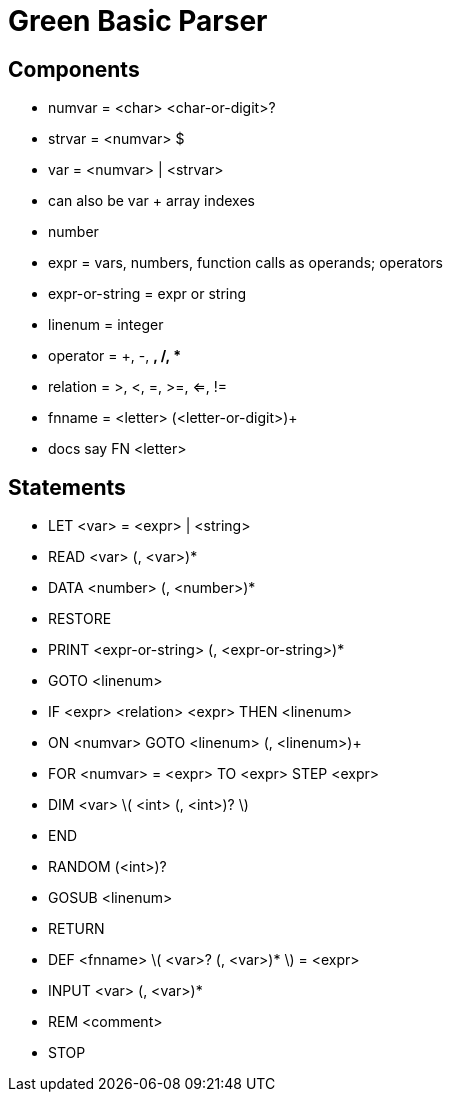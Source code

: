 = Green Basic Parser

== Components

* numvar = <char> <char-or-digit>?
* strvar = <numvar> $
* var = <numvar> | <strvar>
  * can also be var + array indexes
* number
* expr = vars, numbers, function calls as operands; operators
* expr-or-string = expr or string
* linenum = integer
* operator = +, -, *, /, **
* relation = >, <, =, >=, <=, !=
* fnname = <letter> (<letter-or-digit>)+ 
  * docs say FN <letter>

== Statements

* LET <var> = <expr> | <string>
* READ <var> (, <var>)*
* DATA <number> (, <number>)*
* RESTORE
* PRINT <expr-or-string> (, <expr-or-string>)*
* GOTO <linenum>
* IF <expr> <relation> <expr> THEN <linenum>
* ON <numvar> GOTO <linenum> (, <linenum>)+
* FOR <numvar> = <expr> TO <expr> STEP <expr>
* DIM <var> \( <int> (, <int>)? \)
* END
* RANDOM (<int>)?
* GOSUB <linenum>
* RETURN
* DEF <fnname> \( <var>? (, <var>)* \) = <expr>
* INPUT <var> (, <var>)*
* REM <comment>
* STOP

